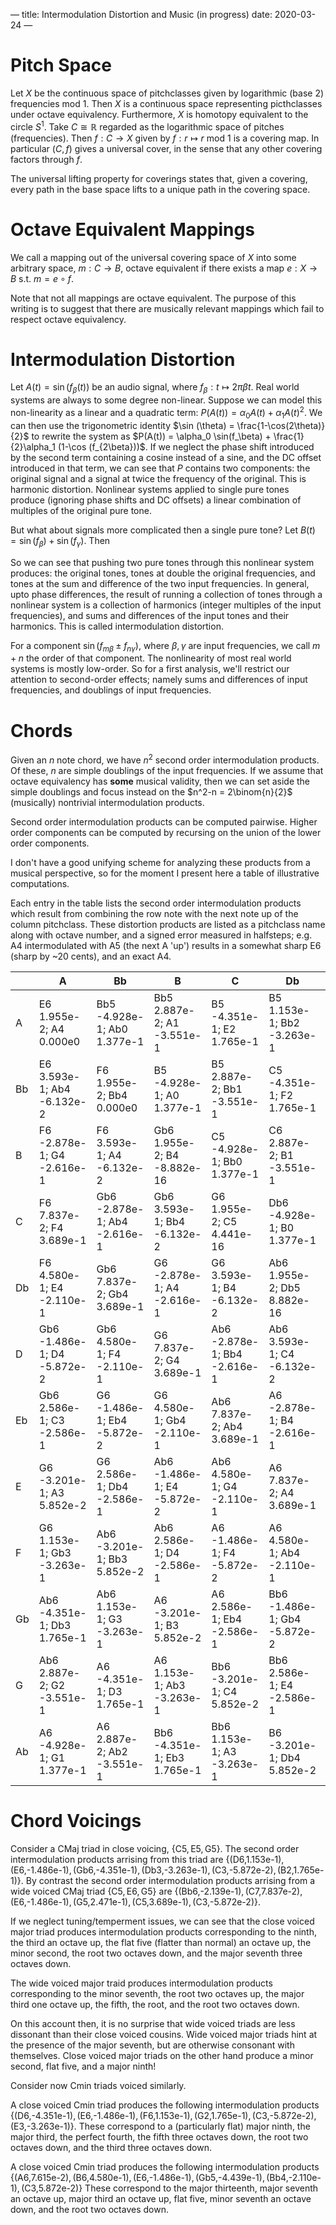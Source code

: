---
title: Intermodulation Distortion and Music (in progress)
date: 2020-03-24
---
#+OPTIONS: ^:nil
# the ^:nil disables sub/superscript text highlighting which unbreaks underscores
#+OPTIONS: tex:t
* Pitch Space
Let $X$ be the continuous space of pitchclasses given by logarithmic
(base 2) frequencies mod 1. Then $X$ is a continuous space
representing picthclasses under octave equivalency. Furthermore, $X$
is homotopy equivalent to the circle $S^1$. Take $C \cong \mathbb{R}$ regarded
as the logarithmic space of pitches (frequencies). Then
$f : C \rightarrow X$ given by
$f : r \mapsto r \text{ mod }1$ is a covering map. In particular
$(C,f)$ gives a universal cover, in the sense that any other covering
factors through $f$.

The universal lifting property for coverings states that, given a
covering, every path in the base space lifts to a unique path in the
covering space.
* Octave Equivalent Mappings
We call a mapping out of the universal covering space of $X$ into some arbitrary space,
$m : C \to B$, octave equivalent if there exists a map $e : X \to B$
s.t. $m = e \circ f$.

Note that not all mappings are octave equivalent. The purpose of this
writing is to suggest that there are musically relevant mappings which
fail to respect octave equivalency.
* Intermodulation Distortion
Let $A(t) = \sin (f_\beta (t))$ be an audio signal, where
$f_\beta : t \mapsto 2\pi\beta t$. Real world systems are always to
some degree non-linear. Suppose we can model this non-linearity as a
linear and a quadratic term:
$P(A(t)) = \alpha_0 A(t) + \alpha_1 A(t)^2$. We can then use the
trigonometric identity $\sin (\theta) = \frac{1-\cos(2\theta)}{2}$ to
rewrite the system as
$P(A(t)) = \alpha_0 \sin(f_\beta) + \frac{1}{2}\alpha_1 (1-\cos
(f_{2\beta}))$. If we neglect the phase shift introduced by the second
term containing a cosine instead of a sine, and the DC offset
introduced in that term, we can see that $P$ contains two components:
the original signal and a signal at twice the frequency of the
original. This is harmonic distortion. Nonlinear systems applied to
single pure tones produce (ignoring phase shifts and DC offsets) a
linear combination of multiples of the original pure tone.

But what about signals more complicated then a single pure tone? Let
$B(t) = \sin (f_\beta) + \sin (f_\gamma)$. Then


\begin{equation*}
\begin{split}
P(B(t)) &= \alpha_0 (\sin (f_\beta) + \sin (f_\gamma)) + \alpha_1
(\sin (f_\beta) + \sin (f_\gamma))^2 \\
&= \alpha_0 (\sin (f_\beta) + \sin (f_\gamma)) + \alpha_1 (\frac{1-\cos(f_{2\beta})}{2} + 2\sin (f_\beta) \sin (f_\gamma) + \frac{1-\cos(f_{2\gamma})}{2}) \\
&= \alpha_0 (\sin (f_\beta) + \sin (f_\gamma)) + \alpha_1 (\frac{1-\cos(f_{2\beta})}{2} + \cos(f_{\beta - \gamma}) - \cos(f_{\beta + \gamma}) + \frac{1-\cos(f_{2\gamma})}{2}) \\
\end{split}
\end{equation*}

So we can see that pushing two pure tones through this nonlinear
system produces: the original tones, tones at double the original
frequencies, and tones at the sum and difference of the two input
frequencies. In general, upto phase differences, the result of running
a collection of tones through a nonlinear system is a collection of
harmonics (integer multiples of the input frequencies), and sums and
differences of the input tones and their harmonics. This is called
intermodulation distortion.

For a component $\sin(f_{m\beta} \pm f_{n\gamma})$, where
$\beta, \gamma$ are input frequencies, we call $m+n$ the order of that
component. The nonlinearity of most real world systems is mostly
low-order. So for a first analysis, we'll restrict our attention to
second-order effects; namely sums and differences of input
frequencies, and doublings of input frequencies.
* Chords
Given an $n$ note chord, we have $n^2$ second order intermodulation
products. Of these, $n$ are simple doublings of the input frequencies.
If we assume that octave equivalency has *some* musical validity, then
we can set aside the simple doublings and focus instead on the
$n^2-n = 2\binom{n}{2}$ (musically) nontrivial intermodulation
products.

Second order intermodulation products can be computed pairwise. Higher
order components can be computed by recursing on the union of the
lower order components.

I don't have a good unifying scheme for analyzing these products from
a musical perspective, so for the moment I present here a table of
illustrative computations.

Each entry in the table lists the second order intermodulation
products which result from combining the row note with the next note
up of the column pitchclass. These distortion products are listed as a
pitchclass name along with octave number, and a signed error measured
in halfsteps; e.g. A4 intermodulated with A5 (the next A 'up') results
in a somewhat sharp E6 (sharp by ~20 cents), and an exact A4.


|    | A                           | Bb                           | B                           | C                            | Db                           | D                           | Eb                           | E                           | F                            | Gb                          | G                           | Ab                          |
|----+-----------------------------+------------------------------+-----------------------------+------------------------------+------------------------------+-----------------------------+------------------------------+-----------------------------+------------------------------+-----------------------------+-----------------------------+-----------------------------|
| A  | E6 1.955e-2; A4 0.000e0     | Bb5 -4.928e-1; Ab0 1.377e-1  | Bb5 2.887e-2; A1 -3.551e-1  | B5 -4.351e-1; E2 1.765e-1    | B5 1.153e-1; Bb2 -3.263e-1   | C5 -3.201e-1; D3 5.852e-2   | C6 2.586e-1; Gb3 -2.586e-1   | Db6 -1.486e-1; A3 -5.872e-2 | Db6 4.580e-1; C3 -2.110e-1   | D6 7.837e-2; D4 3.689e-1    | Eb6 -2.878e-1; F4 -2.616e-1 | Eb6 3.593e-1; G4 -6.132e-2  |
| Bb | E6 3.593e-1; Ab4 -6.132e-2  | F6 1.955e-2; Bb4 0.000e0     | B5 -4.928e-1; A0 1.377e-1   | B5 2.887e-2; Bb1 -3.551e-1   | C5 -4.351e-1; F2 1.765e-1    | C6 1.153e-1; B2 -3.263e-1   | Db6 -3.201e-1; Eb3 5.852e-2  | Db6 2.586e-1; G3 -2.586e-1  | D6 -1.486e-1; Bb3 -5.872e-2  | D6 4.580e-1; Db4 -2.110e-1  | Eb6 7.837e-2; Eb4 3.689e-1  | E6 -2.878e-1; Gb4 -2.616e-1 |
| B  | F6 -2.878e-1; G4 -2.616e-1  | F6 3.593e-1; A4 -6.132e-2    | Gb6 1.955e-2; B4 -8.882e-16 | C5 -4.928e-1; Bb0 1.377e-1   | C6 2.887e-2; B1 -3.551e-1    | Db6 -4.351e-1; Gb2 1.765e-1 | Db6 1.153e-1; C2 -3.263e-1   | D6 -3.201e-1; E3 5.852e-2   | D6 2.586e-1; Ab3 -2.586e-1   | Eb6 -1.486e-1; B3 -5.872e-2 | Eb6 4.580e-1; D4 -2.110e-1  | E6 7.837e-2; E4 3.689e-1    |
| C  | F6 7.837e-2; F4 3.689e-1    | Gb6 -2.878e-1; Ab4 -2.616e-1 | Gb6 3.593e-1; Bb4 -6.132e-2 | G6 1.955e-2; C5 4.441e-16    | Db6 -4.928e-1; B0 1.377e-1   | Db6 2.887e-2; C1 -3.551e-1  | D6 -4.351e-1; G2 1.765e-1    | D6 1.153e-1; Db3 -3.263e-1  | Eb6 -3.201e-1; F3 5.852e-2   | Eb6 2.586e-1; A3 -2.586e-1  | E6 -1.486e-1; C3 -5.872e-2  | E6 4.580e-1; Eb4 -2.110e-1  |
| Db | F6 4.580e-1; E4 -2.110e-1   | Gb6 7.837e-2; Gb4 3.689e-1   | G6 -2.878e-1; A4 -2.616e-1  | G6 3.593e-1; B4 -6.132e-2    | Ab6 1.955e-2; Db5 8.882e-16  | D6 -4.928e-1; C1 1.377e-1   | D6 2.887e-2; Db2 -3.551e-1   | Eb6 -4.351e-1; Ab2 1.765e-1 | Eb6 1.153e-1; D3 -3.263e-1   | E6 -3.201e-1; Gb3 5.852e-2  | E6 2.586e-1; Bb3 -2.586e-1  | F6 -1.486e-1; Db4 -5.872e-2 |
| D  | Gb6 -1.486e-1; D4 -5.872e-2 | Gb6 4.580e-1; F4 -2.110e-1   | G6 7.837e-2; G4 3.689e-1    | Ab6 -2.878e-1; Bb4 -2.616e-1 | Ab6 3.593e-1; C4 -6.132e-2   | A6 1.955e-2; D5 -8.882e-16  | Eb6 -4.928e-1; Db1 1.377e-1  | Eb6 2.887e-2; D2 -3.551e-1  | E6 -4.351e-1; A2 1.765e-1    | E6 1.153e-1; Eb3 -3.263e-1  | F6 -3.201e-1; G3 5.852e-2   | F6 2.586e-1; B3 -2.586e-1   |
| Eb | Gb6 2.586e-1; C3 -2.586e-1  | G6 -1.486e-1; Eb4 -5.872e-2  | G6 4.580e-1; Gb4 -2.110e-1  | Ab6 7.837e-2; Ab4 3.689e-1   | A6 -2.878e-1; B4 -2.616e-1   | A6 3.593e-1; Db5 -6.132e-2  | Bb6 1.955e-2; Eb5 -8.882e-16 | E6 -4.928e-1; D1 1.377e-1   | E6 2.887e-2; Eb2 -3.551e-1   | F6 -4.351e-1; Bb2 1.765e-1  | F6 1.153e-1; E3 -3.263e-1   | Gb6 -3.201e-1; Ab3 5.852e-2 |
| E  | G6 -3.201e-1; A3 5.852e-2   | G6 2.586e-1; Db4 -2.586e-1   | Ab6 -1.486e-1; E4 -5.872e-2 | Ab6 4.580e-1; G4 -2.110e-1   | A6 7.837e-2; A4 3.689e-1     | Bb6 -2.878e-1; C4 -2.616e-1 | Bb6 3.593e-1; D5 -6.132e-2   | B6 1.955e-2; E5 0.000e0     | F6 -4.928e-1; Eb1 1.377e-1   | F6 2.887e-2; E2 -3.551e-1   | Gb6 -4.351e-1; B2 1.765e-1  | Gb6 1.153e-1; F3 -3.263e-1  |
| F  | G6 1.153e-1; Gb3 -3.263e-1  | Ab6 -3.201e-1; Bb3 5.852e-2  | Ab6 2.586e-1; D4 -2.586e-1  | A6 -1.486e-1; F4 -5.872e-2   | A6 4.580e-1; Ab4 -2.110e-1   | Bb6 7.837e-2; Bb4 3.689e-1  | B6 -2.878e-1; Db5 -2.616e-1  | B6 3.593e-1; Eb5 -6.132e-2  | C7 1.955e-2; F5 0.000e0      | Gb6 -4.928e-1; E1 1.377e-1  | Gb6 2.887e-2; F2 -3.551e-1  | G6 -4.351e-1; C3 1.765e-1   |
| Gb | Ab6 -4.351e-1; Db3 1.765e-1 | Ab6 1.153e-1; G3 -3.263e-1   | A6 -3.201e-1; B3 5.852e-2   | A6 2.586e-1; Eb4 -2.586e-1   | Bb6 -1.486e-1; Gb4 -5.872e-2 | Bb6 4.580e-1; A4 -2.110e-1  | B6 7.837e-2; B4 3.689e-1     | C6 -2.878e-1; D5 -2.616e-1  | C7 3.593e-1; E5 -6.132e-2    | Db7 1.955e-2; Gb5 0.000e0   | G6 -4.928e-1; F1 1.377e-1   | G6 2.887e-2; Gb2 -3.551e-1  |
| G  | Ab6 2.887e-2; G2 -3.551e-1  | A6 -4.351e-1; D3 1.765e-1    | A6 1.153e-1; Ab3 -3.263e-1  | Bb6 -3.201e-1; C4 5.852e-2   | Bb6 2.586e-1; E4 -2.586e-1   | B6 -1.486e-1; G4 -5.872e-2  | B6 4.580e-1; Bb4 -2.110e-1   | C7 7.837e-2; C5 3.689e-1    | Db7 -2.878e-1; Eb5 -2.616e-1 | Db7 3.593e-1; F5 -6.132e-2  | D7 1.955e-2; G5 0.000e0     | Ab6 -4.928e-1; Gb1 1.377e-1 |
| Ab | A6 -4.928e-1; G1 1.377e-1   | A6 2.887e-2; Ab2 -3.551e-1   | Bb6 -4.351e-1; Eb3 1.765e-1 | Bb6 1.153e-1; A3 -3.263e-1   | B6 -3.201e-1; Db4 5.852e-2   | B6 2.586e-1; F4 -2.586e-1   | C6 -1.486e-1; Ab4 -5.872e-2  | C7 4.580e-1; B4 -2.110e-1   | Db7 7.837e-2; Db5 3.689e-1   | D7 -2.878e-1; E5 -2.616e-1  | D7 3.593e-1; Gb5 -6.132e-2  | Eb7 1.955e-2; Ab5 0.000e0   |
* Chord Voicings
Consider a CMaj triad in close voicing,
$\{\text{C5},\text{E5},\text{G5}\}$. The second order intermodulation
products arrising from this triad are
$\{(\text{D6,1.153e-1}),(\text{E6,-1.486e-1}),(\text{Gb6,-4.351e-1}),(\text{Db3,-3.263e-1}),(\text{C3,-5.872e-2}),(\text{B2,1.765e-1})\}$.
By contrast the second order intermodulation products arrising from a
wide voiced CMaj triad $\{\text{C5},\text{E6},\text{G5}\}$ are
$\{(\text{Bb6,-2.139e-1}),(\text{C7,7.837e-2}),(\text{E6,-1.486e-1}),(\text{G5,2.471e-1}),(\text{C5,3.689e-1}),(\text{C3,-5.872e-2})\}$.

If we neglect tuning/temperment issues, we can see that the close
voiced major triad produces intermodulation products corresponding to
the ninth, the third an octave up, the flat five (flatter than normal)
an octave up, the minor second, the root two octaves down, and the
major seventh three octaves down.

The wide voiced major traid produces intermodulation products
corresponding to the minor seventh, the root two octaves up, the
major third one octave up, the fifth, the root, and the root two
octaves down.

On this account then, it is no surprise that wide voiced triads are
less dissonant than their close voiced cousins. Wide voiced major
triads hint at the presence of the major seventh, but are otherwise
consonant with themselves. Close voiced major triads on the other hand
produce a minor second, flat five, and a major ninth!

Consider now Cmin triads voiced similarly.

A close voiced Cmin triad produces the following intermodulation
products
$\{(\text{D6,-4.351e-1}),(\text{E6,-1.486e-1}),(\text{F6,1.153e-1}),(\text{G2,1.765e-1}),(\text{C3,-5.872e-2}),(\text{E3,-3.263e-1})\}$.
These correspond to a (particularly flat) major ninth, the major
third, the perfect fourth, the fifth three octaves down, the root two
octaves down, and the third three octaves down.


A close voiced Cmin triad produces the following intermodulation
products
$\{(\text{A6,7.615e-2}),(\text{B6,4.580e-1}),(\text{E6,-1.486e-1}),(\text{Gb5,-4.439e-1}),(\text{Bb4,-2.110e-1}),(\text{C3,5.872e-2})\}$
These correspond to the major thirteenth, major seventh an octave up,
major third an octave up, flat five, minor seventh an octave down, and
the root two octaves down.
